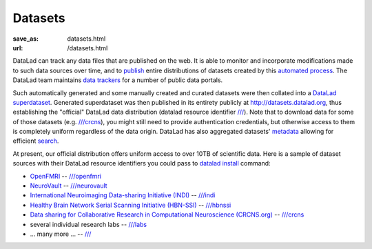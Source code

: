 Datasets
********
:save_as: datasets.html
:url: /datasets.html

DataLad can track any data files that are published on the web. It is able
to monitor and incorporate modifications made to such data sources over time,
and to `publish </features.html#data-sharing>`_ entire distributions of datasets created by this
`automated process </features.html#for-data-consumers>`_.
The DataLad team maintains `data trackers
<https://github.com/datalad/datalad/tree/master/datalad/crawler/pipelines>`__
for a number of public data portals.

Such automatically generated and some manually created and curated
datasets were then collated into a
`DataLad superdataset <http://docs.datalad.org/en/latest/glossary.html#superdataset>`_.
Generated superdataset was then published in its entirety
publicly at http://datasets.datalad.org, thus establishing the "official" DataLad
data distribution (datalad resource identifier `/// <http://datasets.datalad.org>`__).  Note that to download data
for some of those datasets (e.g. `///crcns <http://datasets.datalad.org/?dir=/crcns>`_),
you might still need to provide authentication credentials, but otherwise access to them is
completely uniform regardless of the data origin.  DataLad has also aggregated
datasets' `metadata <http://docs.datalad.org/en/latest/metadata.html>`_
allowing for efficient `search </features.html#data-discovery>`_.

At present, our official distribution offers uniform access to over
10TB of scientific data. Here is a sample of dataset sources with their DataLad
resource identifiers you could pass to `datalad install
<http://docs.datalad.org/en/latest/generated/man/datalad-install.html>`_
command:

- `OpenFMRI <https://openfmri.org>`_ -- `///openfmri <http://datasets.datalad.org/?dir=/openfmri>`__
- `NeuroVault <https://neurovault.org>`_ --
  `///neurovault <http://datasets.datalad.org/?dir=/neurovault>`__
- `International Neuroimaging Data-sharing Initiative (INDI) <http://fcon_1000.projects.nitrc.org>`_ --
  `///indi <http://datasets.datalad.org/?dir=/indi>`__
- `Healthy Brain Network Serial Scanning Initiative (HBN-SSI) <http://fcon_1000.projects.nitrc.org/indi/hbn_ssi/>`_ --
  `///hbnssi <http://datasets.datalad.org/?dir=/hbnssi>`__
- `Data sharing for Collaborative Research in Computational Neuroscience (CRCNS.org) <http://crcns.org>`_ --
  `///crcns <http://datasets.datalad.org/?dir=/crcns>`__
- several individual research labs --
  `///labs <http://datasets.datalad.org/?dir=/labs>`__
- ... many more ... --  `/// <http://datasets.datalad.org>`__

